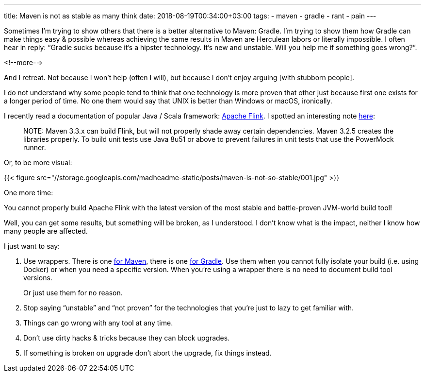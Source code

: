 ---
title: Maven is not as stable as many think
date: 2018-08-19T00:34:00+03:00
tags:
  - maven
  - gradle
  - rant
  - pain
---

Sometimes I'm trying to show others that there is a better alternative to Maven: Gradle.
I'm trying to show them how Gradle can make things easy & possible whereas achieving the same results in Maven are Herculean labors or literally impossible.
I often hear in reply: “Gradle sucks because it's a hipster technology. It's new and unstable. Will you help me if something goes wrong?”.

<!--more-->

And I retreat.
Not because I won't help (often I will), but because I don't enjoy arguing [with stubborn people].

I do not understand why some people tend to think that one technology is more proven that other just because first one exists for a longer period of time.
No one them would say that UNIX is better than Windows or macOS, ironically.

I recently read a documentation of popular Java / Scala framework: https://flink.apache.org[Apache Flink].
I spotted an interesting note https://ci.apache.org/projects/flink/flink-docs-release-1.6/start/building.html#build-flink[here]:

[quote]
NOTE: Maven 3.3.x can build Flink, but will not properly shade away certain dependencies. Maven 3.2.5 creates the libraries properly. To build unit tests use Java 8u51 or above to prevent failures in unit tests that use the PowerMock runner.

Or, to be more visual:

{{< figure src="//storage.googleapis.com/madheadme-static/posts/maven-is-not-so-stable/001.jpg" >}}

One more time:

You cannot properly build Apache Flink with the latest version of the most stable and battle-proven JVM-world build tool!

Well, you can get some results, but something will be broken, as I understood.
I don't know what is the impact, neither I know how many people are affected.

I just want to say:

 1. Use wrappers.
There is one https://github.com/takari/maven-wrapper[for Maven], there is one https://docs.gradle.org/current/userguide/gradle_wrapper.html[for Gradle].
Use them when you cannot fully isolate your build (i.e. using Docker) or when you need a specific version.
When you're using a wrapper there is no need to document build tool versions.
+
Or just use them for no reason.
 2. Stop saying “unstable” and “not proven” for the technologies that you're just to lazy to get familiar with.
 3. Things can go wrong with any tool at any time.
 4. Don't use dirty hacks & tricks because they can block upgrades.
 5. If something is broken on upgrade don't abort the upgrade, fix things instead.
